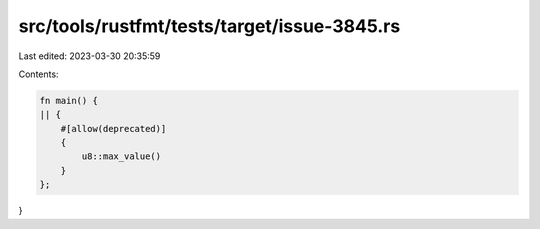 src/tools/rustfmt/tests/target/issue-3845.rs
============================================

Last edited: 2023-03-30 20:35:59

Contents:

.. code-block:: rs

    fn main() {
    || {
        #[allow(deprecated)]
        {
            u8::max_value()
        }
    };
}



